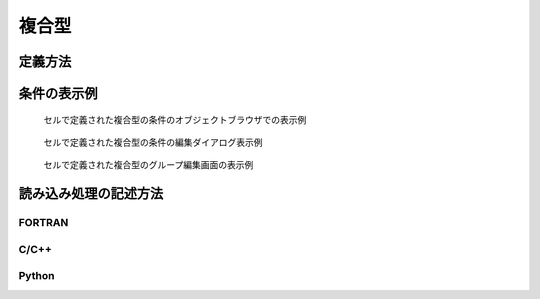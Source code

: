 複合型
========

定義方法
----------

.. code-block:: xml
   :caption: 複合型の格子属性の定義例
   :name: grid_att_example_complex_def
   :linenos:

   <Item name="vegetation" caption="Vagetation">
     <Definition valueType="complex" position="cell">
       <Item name="type" caption="Type">
         <Definition valueType="integer" option="true" default="1">
           <Enumerations>
             <Enumeration value="0" caption="No vegetation"/>
             <Enumeration value="1" caption="Vegetation"/>
           </Enumerations>
         </Definition>
       </Item>
       <Item name="density" caption="Vegetation density">
         <Definition valueType="real" default="0">
           <Condition type="isEqual" target="type" value="1"/>
         </Definition>
       </Item>
     </Definition>
   </Item>

条件の表示例
---------------

.. _grid_att_example_complex_object_browser:

.. figure:: images/grid_att_example_complex_object_browser.png
   :width: 200pt

   セルで定義された複合型の条件のオブジェクトブラウザでの表示例

.. _grid_att_example_complex_edit_dialog:

.. figure:: images/grid_att_example_complex_edit_dialog.png
   :width: 300pt

   セルで定義された複合型の条件の編集ダイアログ表示例

.. _grid_att_example_complex_edit_group:

.. figure:: images/grid_att_example_complex_edit_group.png
   :width: 400pt

   セルで定義された複合型のグループ編集画面の表示例

読み込み処理の記述方法
---------------------------

FORTRAN
''''''''''

.. code-block:: fortran
   :caption: セルで定義された複合型の格子属性を読み込むための処理の記述例 FORTRAN
   :name: grid_att_example_complex_load_fortran
   :linenos:

   integer:: ier, cellcount, vegetation_groupcount
   integer, dimension(:), allocatable:: vegetation
   integer, dimension(:), allocatable:: vegetation_type
   double precision, dimension(:), allocatable:: vegetation_density
   integer:: i

   ! セルの数を調べる
   call cg_iRIC_Read_Grid_CellCount(fid, cellcount, ier)
   ! メモリを確保
   allocate(roughness(vegetation))
   ! 確保したメモリに各セルの値を読み込む
   call cg_iRIC_Read_Grid_Complex_Cell(fid, "vegetation", vegetation, ier)

   ! グループの数を調べる
   call cg_iRIC_Read_Complex_Count(fid, "vegetation", vegetation_groupcount, ier)
   ! メモリを確保
   allocate(vegetation_type(vegetation_groupcount))
   allocate(vegetation_density(vegetation_groupcount))
   ! 確保したメモリに値を読み込む
   do i = 1, vegetation_groupcount
     call cg_iRIC_Read_Complex_Integer(fid, "vegetation", "type", vegetation_type(i), ier)
     call cg_iRIC_Read_Complex_Real(fid, "vegetation", "density", vegetation_density(i), ier)
   end do

C/C++
'''''''

.. code-block:: c
   :caption: セルで定義された複合型の格子属性を読み込むための処理の記述例 C++
   :name: grid_att_example_complex_load_c
   :linenos:

   int ier, cellcount, vegetation_groupcount;
   std::vector<int> vegetation;
   std::vector<int> vegetation_type;
   std::vector<double> vegetation_density;

   // セルの数を調べる
   ier = cg_iRIC_Read_Grid_CellCount(fid, &cellcount);
   // メモリを確保
   vegetation.assign(cellcount, 0);
   // 確保したメモリに各セルの値を読み込む
   ier = cg_iRIC_Read_Grid_Complex_Cell(fid, "vegetation", vegetation.data());

   // グループの数を調べる
   ier = cg_iRIC_Read_Complex_Count(fid, "vegetation", &vegetation_groupcount);
   // メモリを確保
   vegetation_type.assign(vegetation_groupcount, 0);
   vegetation_density.assign(vegetation_groupcount, 0);
   // 確保したメモリに値を読み込む
   for (int i = 0; i < vegetation_groupcount; ++i) {
     ier = cg_iRIC_Read_Complex_Integer(fid, "vegetation", "type", &vegetation_type[i]);
     ier = cg_iRIC_Read_Complex_Real(fid, "vegetation", "density", &vegetation_density[i]);
   }

Python
'''''''

.. code-block:: python
   :caption: セルで定義された複合型の格子属性を読み込むための処理の記述例 Python
   :name: grid_att_example_complex_load_python
   :linenos:

   # 各セルの値を読み込む
   vegetation = cg_iRIC_Read_Grid_Complex_Cell(fid, "vegetation")

   # グループの数を調べる
   vegetation_groupcount = cg_iRIC_Read_Complex_Count(fid, "vegetation")
   # リストを用意
   vegetation_type = list()
   vegetation_density = list()

   for i in range(vegetation_groupcount):
     vegetation_type.append(cg_iRIC_Read_Complex_Integer(fid, "vegetation", "type"))
     vegetation_density.append(cg_iRIC_Read_Complex_Real(fid, "vegetation", "density"))
